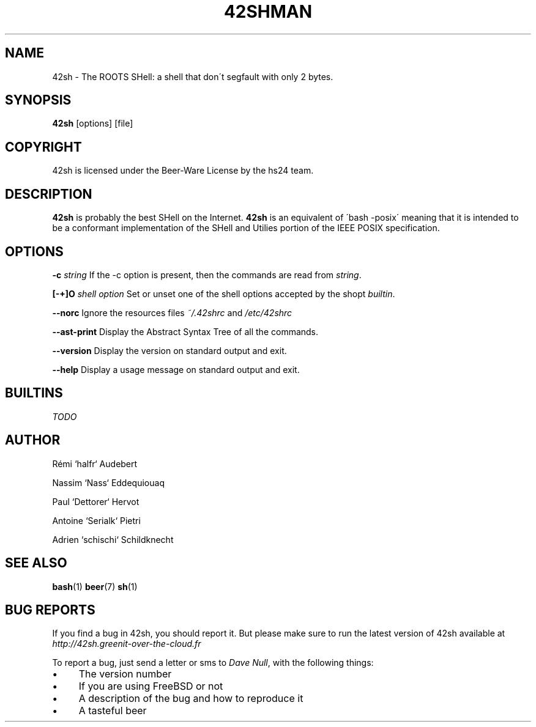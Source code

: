 .\" generated with Ronn/v0.7.3
.\" http://github.com/rtomayko/ronn/tree/0.7.3
.
.TH "42SHMAN" "" "November 2013" "" ""
.
.SH "NAME"
42sh \- The ROOTS SHell: a shell that don\'t segfault with only 2 bytes\.
.
.SH "SYNOPSIS"
\fB42sh\fR [options] [file]
.
.SH "COPYRIGHT"
.
.nf

42sh is licensed under the Beer\-Ware License by the hs24 team\.
.
.fi
.
.SH "DESCRIPTION"
\fB42sh\fR is probably the best SHell on the Internet\. \fB42sh\fR is an equivalent of \'bash \-posix\' meaning that it is intended to be a conformant implementation of the SHell and Utilies portion of the IEEE POSIX specification\.
.
.SH "OPTIONS"
\fB\-c\fR \fIstring\fR If the \-c option is present, then the commands are read from \fIstring\fR\.
.
.P
\fB[\-+]O\fR \fIshell option\fR Set or unset one of the shell options accepted by the shopt \fIbuiltin\fR\.
.
.P
\fB\-\-norc\fR Ignore the resources files \fI~/\.42shrc\fR and \fI/etc/42shrc\fR
.
.P
\fB\-\-ast\-print\fR Display the Abstract Syntax Tree of all the commands\.
.
.P
\fB\-\-version\fR Display the version on standard output and exit\.
.
.P
\fB\-\-help\fR Display a usage message on standard output and exit\.
.
.SH "BUILTINS"
\fITODO\fR
.
.SH "AUTHOR"
Rémi `halfr` Audebert
.
.P
Nassim `Nass` Eddequiouaq
.
.P
Paul `Dettorer` Hervot
.
.P
Antoine `Serialk` Pietri
.
.P
Adrien `schischi` Schildknecht
.
.SH "SEE ALSO"
\fBbash\fR(1) \fBbeer\fR(7) \fBsh\fR(1)
.
.SH "BUG REPORTS"
If you find a bug in 42sh, you should report it\. But please make sure to run the latest version of 42sh available at \fIhttp://42sh\.greenit\-over\-the\-cloud\.fr\fR
.
.P
To report a bug, just send a letter or sms to \fIDave Null\fR, with the following things:
.
.IP "\(bu" 4
The version number
.
.IP "\(bu" 4
If you are using FreeBSD or not
.
.IP "\(bu" 4
A description of the bug and how to reproduce it
.
.IP "\(bu" 4
A tasteful beer
.
.IP "" 0

